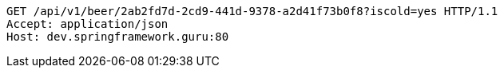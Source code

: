 [source,http,options="nowrap"]
----
GET /api/v1/beer/2ab2fd7d-2cd9-441d-9378-a2d41f73b0f8?iscold=yes HTTP/1.1
Accept: application/json
Host: dev.springframework.guru:80

----